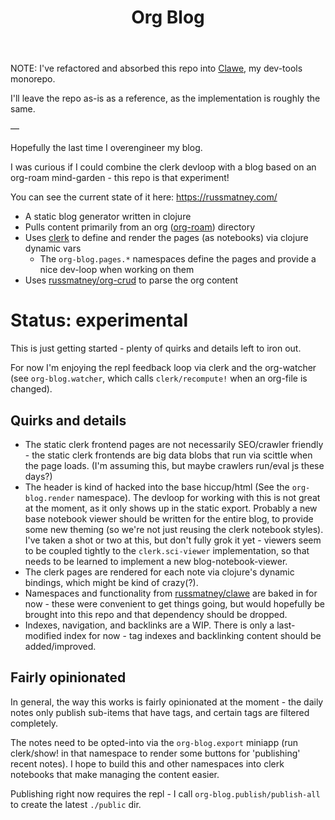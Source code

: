 #+title: Org Blog

NOTE: I've refactored and absorbed this repo into [[https://github.com/russmatney/clawe][Clawe]], my dev-tools monorepo.

I'll leave the repo as-is as a reference, as the implementation is roughly the
same.

---

Hopefully the last time I overengineer my blog.

I was curious if I could combine the clerk devloop with a blog based on an
org-roam mind-garden - this repo is that experiment!

You can see the current state of it here: https://russmatney.com/

- A static blog generator written in clojure
- Pulls content primarily from an org ([[https://github.com/org-roam/org-roam][org-roam]]) directory
- Uses [[https://github.com/nextjournal/clerk][clerk]] to define and render the pages (as notebooks) via clojure dynamic vars
  - The ~org-blog.pages.*~ namespaces define the pages and provide a nice dev-loop when working on them
- Uses [[https://github.com/russmatney/org-crud][russmatney/org-crud]] to parse the org content

* Status: experimental
This is just getting started - plenty of quirks and details left to iron out.

For now I'm enjoying the repl feedback loop via clerk and the org-watcher (see
~org-blog.watcher~, which calls ~clerk/recompute!~ when an org-file is changed).

** Quirks and details
- The static clerk frontend pages are not necessarily SEO/crawler friendly -
  the static clerk frontends are big data blobs that run via scittle when the
  page loads. (I'm assuming this, but maybe crawlers run/eval js these days?)
- The header is kind of hacked into the base hiccup/html (See the
  ~org-blog.render~ namespace). The devloop for working with this is not great
  at the moment, as it only shows up in the static export. Probably a new base
  notebook viewer should be written for the entire blog, to provide some new
  theming (so we're not just reusing the clerk notebook styles). I've taken a
  shot or two at this, but don't fully grok it yet - viewers seem to be coupled
  tightly to the ~clerk.sci-viewer~ implementation, so that needs to be learned
  to implement a new blog-notebook-viewer.
- The clerk pages are rendered for each note via clojure's dynamic bindings,
  which might be kind of crazy(?).
- Namespaces and functionality from [[https://github.com/russmatney/clawe][russmatney/clawe]] are baked in for now -
  these were convenient to get things going, but would hopefully be brought into
  this repo and that dependency should be dropped.
- Indexes, navigation, and backlinks are a WIP. There is only a last-modified
  index for now - tag indexes and backlinking content should be added/improved.

** Fairly opinionated
In general, the way this works is fairly opinionated at the moment - the daily
notes only publish sub-items that have tags, and certain tags are filtered completely.

The notes need to be opted-into via the ~org-blog.export~ miniapp (run
clerk/show! in that namespace to render some buttons for 'publishing' recent
notes). I hope to build this and other namespaces into clerk notebooks that
make managing the content easier.

Publishing right now requires the repl - I call ~org-blog.publish/publish-all~
to create the latest ~./public~ dir.
